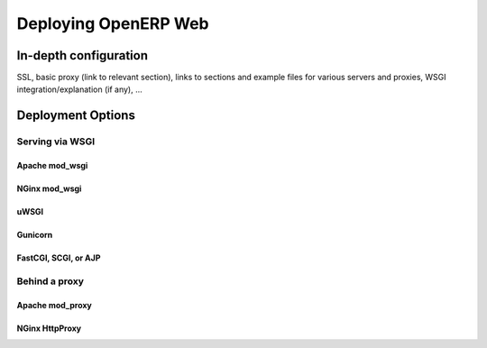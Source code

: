 Deploying OpenERP Web
=====================

.. After release one, add upgrade instructions if any

.. How about running the web client on alternative Python
.. implementations e.g. pypy or Jython? Since the only lib with C
.. accelerators we're using right now is SimpleJSON and it has a pure
.. Python base component, we should be able to test and deploy on
.. non-cpython no?

In-depth configuration
----------------------

SSL, basic proxy (link to relevant section), links to sections and
example files for various servers and proxies, WSGI
integration/explanation (if any), ...

Deployment Options
------------------

Serving via WSGI
~~~~~~~~~~~~~~~~

Apache mod_wsgi
+++++++++++++++

NGinx mod_wsgi
++++++++++++++

uWSGI
+++++

Gunicorn
++++++++

FastCGI, SCGI, or AJP
+++++++++++++++++++++

Behind a proxy
~~~~~~~~~~~~~~

Apache mod_proxy
++++++++++++++++

NGinx HttpProxy
+++++++++++++++
